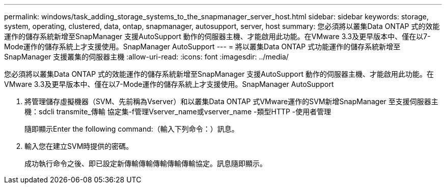 ---
permalink: windows/task_adding_storage_systems_to_the_snapmanager_server_host.html 
sidebar: sidebar 
keywords: storage, system, operating, clustered, data, ontap, snapmanager, autosupport, server, host 
summary: 您必須將以叢集Data ONTAP 式的效能運作的儲存系統新增至SnapManager 支援AutoSupport 動作的伺服器主機、才能啟用此功能。在VMware 3.3及更早版本中、僅在以7-Mode運作的儲存系統上才支援使用。SnapManager AutoSupport 
---
= 將以叢集Data ONTAP 式功能運作的儲存系統新增至SnapManager 支援叢集的伺服器主機
:allow-uri-read: 
:icons: font
:imagesdir: ../media/


[role="lead"]
您必須將以叢集Data ONTAP 式的效能運作的儲存系統新增至SnapManager 支援AutoSupport 動作的伺服器主機、才能啟用此功能。在VMware 3.3及更早版本中、僅在以7-Mode運作的儲存系統上才支援使用。SnapManager AutoSupport

. 將管理儲存虛擬機器（SVM、先前稱為Vserver）和以叢集Data ONTAP 式VMware運作的SVM新增SnapManager 至支援伺服器主機：sdcli transmite_傳輸 協定集-f管理Vserver_name或vserver_name -類型HTTP -使用者管理
+
隨即顯示Enter the following command:（輸入下列命令：）訊息。

. 輸入您在建立SVM時提供的密碼。
+
成功執行命令之後、即已設定新傳輸傳輸傳輸傳輸傳輸協定。訊息隨即顯示。


